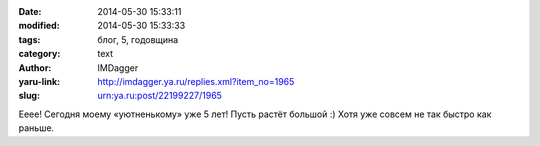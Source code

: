 

:date: 2014-05-30 15:33:11
:modified: 2014-05-30 15:33:33
:tags: блог, 5, годовщина
:category: text
:author: IMDagger
:yaru-link: http://imdagger.ya.ru/replies.xml?item_no=1965
:slug: urn:ya.ru:post/22199227/1965

Ееее! Сегодня моему «уютненькому» уже 5 лет! Пусть растёт большой :)
Хотя уже совсем не так быстро как раньше.
